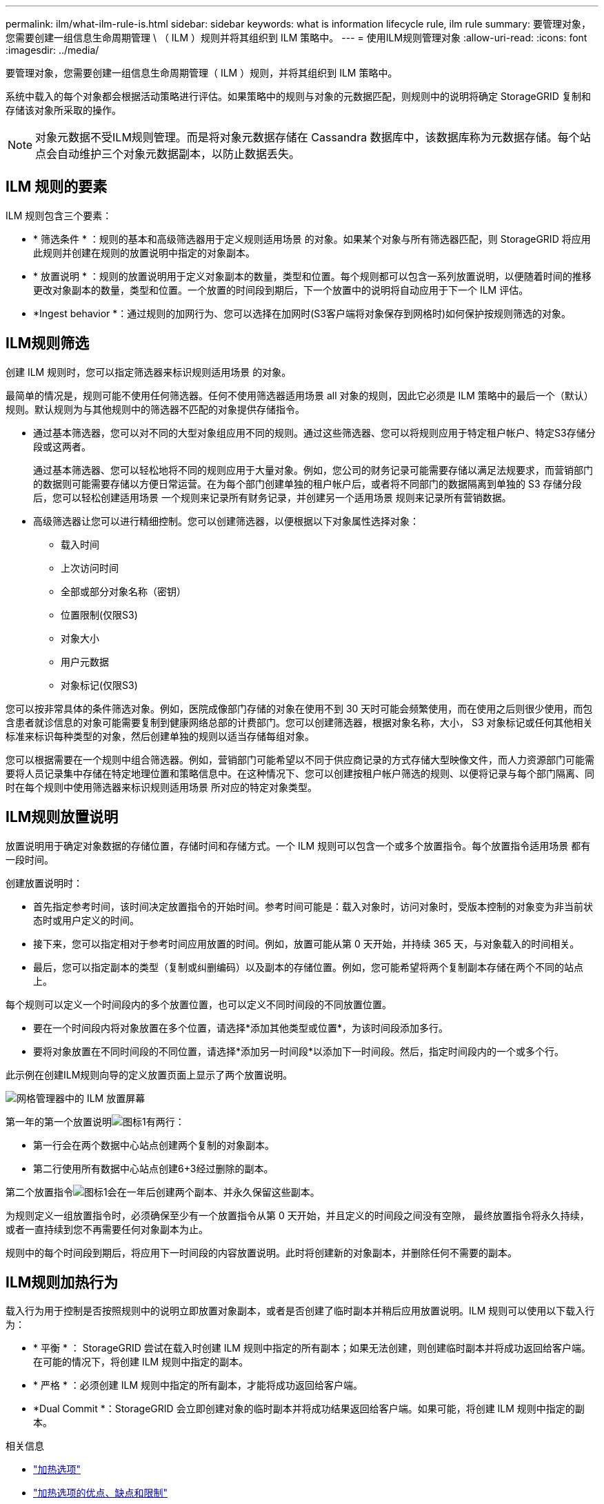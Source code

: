 ---
permalink: ilm/what-ilm-rule-is.html 
sidebar: sidebar 
keywords: what is information lifecycle rule, ilm rule 
summary: 要管理对象，您需要创建一组信息生命周期管理 \ （ ILM ）规则并将其组织到 ILM 策略中。 
---
= 使用ILM规则管理对象
:allow-uri-read: 
:icons: font
:imagesdir: ../media/


[role="lead"]
要管理对象，您需要创建一组信息生命周期管理（ ILM ）规则，并将其组织到 ILM 策略中。

系统中载入的每个对象都会根据活动策略进行评估。如果策略中的规则与对象的元数据匹配，则规则中的说明将确定 StorageGRID 复制和存储该对象所采取的操作。


NOTE: 对象元数据不受ILM规则管理。而是将对象元数据存储在 Cassandra 数据库中，该数据库称为元数据存储。每个站点会自动维护三个对象元数据副本，以防止数据丢失。



== ILM 规则的要素

ILM 规则包含三个要素：

* * 筛选条件 * ：规则的基本和高级筛选器用于定义规则适用场景 的对象。如果某个对象与所有筛选器匹配，则 StorageGRID 将应用此规则并创建在规则的放置说明中指定的对象副本。
* * 放置说明 * ：规则的放置说明用于定义对象副本的数量，类型和位置。每个规则都可以包含一系列放置说明，以便随着时间的推移更改对象副本的数量，类型和位置。一个放置的时间段到期后，下一个放置中的说明将自动应用于下一个 ILM 评估。
* *Ingest behavior *：通过规则的加网行为、您可以选择在加网时(S3客户端将对象保存到网格时)如何保护按规则筛选的对象。




== ILM规则筛选

创建 ILM 规则时，您可以指定筛选器来标识规则适用场景 的对象。

最简单的情况是，规则可能不使用任何筛选器。任何不使用筛选器适用场景 all 对象的规则，因此它必须是 ILM 策略中的最后一个（默认）规则。默认规则为与其他规则中的筛选器不匹配的对象提供存储指令。

* 通过基本筛选器，您可以对不同的大型对象组应用不同的规则。通过这些筛选器、您可以将规则应用于特定租户帐户、特定S3存储分段或这两者。
+
通过基本筛选器、您可以轻松地将不同的规则应用于大量对象。例如，您公司的财务记录可能需要存储以满足法规要求，而营销部门的数据则可能需要存储以方便日常运营。在为每个部门创建单独的租户帐户后，或者将不同部门的数据隔离到单独的 S3 存储分段后，您可以轻松创建适用场景 一个规则来记录所有财务记录，并创建另一个适用场景 规则来记录所有营销数据。

* 高级筛选器让您可以进行精细控制。您可以创建筛选器，以便根据以下对象属性选择对象：
+
** 载入时间
** 上次访问时间
** 全部或部分对象名称（密钥）
** 位置限制(仅限S3)
** 对象大小
** 用户元数据
** 对象标记(仅限S3)




您可以按非常具体的条件筛选对象。例如，医院成像部门存储的对象在使用不到 30 天时可能会频繁使用，而在使用之后则很少使用，而包含患者就诊信息的对象可能需要复制到健康网络总部的计费部门。您可以创建筛选器，根据对象名称，大小， S3 对象标记或任何其他相关标准来标识每种类型的对象，然后创建单独的规则以适当存储每组对象。

您可以根据需要在一个规则中组合筛选器。例如，营销部门可能希望以不同于供应商记录的方式存储大型映像文件，而人力资源部门可能需要将人员记录集中存储在特定地理位置和策略信息中。在这种情况下、您可以创建按租户帐户筛选的规则、以便将记录与每个部门隔离、同时在每个规则中使用筛选器来标识规则适用场景 所对应的特定对象类型。



== ILM规则放置说明

放置说明用于确定对象数据的存储位置，存储时间和存储方式。一个 ILM 规则可以包含一个或多个放置指令。每个放置指令适用场景 都有一段时间。

创建放置说明时：

* 首先指定参考时间，该时间决定放置指令的开始时间。参考时间可能是：载入对象时，访问对象时，受版本控制的对象变为非当前状态时或用户定义的时间。
* 接下来，您可以指定相对于参考时间应用放置的时间。例如，放置可能从第 0 天开始，并持续 365 天，与对象载入的时间相关。
* 最后，您可以指定副本的类型（复制或纠删编码）以及副本的存储位置。例如，您可能希望将两个复制副本存储在两个不同的站点上。


每个规则可以定义一个时间段内的多个放置位置，也可以定义不同时间段的不同放置位置。

* 要在一个时间段内将对象放置在多个位置，请选择*添加其他类型或位置*，为该时间段添加多行。
* 要将对象放置在不同时间段的不同位置，请选择*添加另一时间段*以添加下一时间段。然后，指定时间段内的一个或多个行。


此示例在创建ILM规则向导的定义放置页面上显示了两个放置说明。

image::../media/ilm_rule_multiple_placements_in_single_time_period.png[网格管理器中的 ILM 放置屏幕]

第一年的第一个放置说明image:../media/icon_number_1.png["图标1"]有两行：

* 第一行会在两个数据中心站点创建两个复制的对象副本。
* 第二行使用所有数据中心站点创建6+3经过删除的副本。


第二个放置指令image:../media/icon_number_2.png["图标1"]会在一年后创建两个副本、并永久保留这些副本。

为规则定义一组放置指令时，必须确保至少有一个放置指令从第 0 天开始，并且定义的时间段之间没有空隙， 最终放置指令将永久持续，或者一直持续到您不再需要任何对象副本为止。

规则中的每个时间段到期后，将应用下一时间段的内容放置说明。此时将创建新的对象副本，并删除任何不需要的副本。



== ILM规则加热行为

载入行为用于控制是否按照规则中的说明立即放置对象副本，或者是否创建了临时副本并稍后应用放置说明。ILM 规则可以使用以下载入行为：

* * 平衡 * ： StorageGRID 尝试在载入时创建 ILM 规则中指定的所有副本；如果无法创建，则创建临时副本并将成功返回给客户端。在可能的情况下，将创建 ILM 规则中指定的副本。
* * 严格 * ：必须创建 ILM 规则中指定的所有副本，才能将成功返回给客户端。
* *Dual Commit *：StorageGRID 会立即创建对象的临时副本并将成功结果返回给客户端。如果可能，将创建 ILM 规则中指定的副本。


.相关信息
* link:data-protection-options-for-ingest.html["加热选项"]
* link:advantages-disadvantages-of-ingest-options.html["加热选项的优点、缺点和限制"]
* link:../s3/consistency.html#how-consistency-and-ILM-rules-interact["一致性和ILM规则如何相互作用以影响数据保护"]




== ILM 规则示例

例如、ILM规则可以指定以下内容：

* 仅应用于属于租户A的对象
* 为这些对象创建两个复制副本、并将每个副本存储在不同的站点上。
* 将这两个副本保留为"永久"、这意味着StorageGRID不会自动删除它们。相反， StorageGRID 将保留这些对象，直到客户端删除请求或存储分段生命周期到期时将其删除为止。
* 使用均衡选项进行加载行为：租户A将对象保存到StorageGRID 后立即应用双站点放置指令、除非无法立即创建两个所需的副本。
+
例如，如果租户 A 保存对象时无法访问站点 2 ，则 StorageGRID 将在站点 1 的存储节点上创建两个临时副本。一旦站点 2 可用， StorageGRID 就会在该站点创建所需的副本。



.相关信息
* link:what-storage-pool-is.html["什么是存储池"]
* link:what-cloud-storage-pool-is.html["什么是云存储池"]

